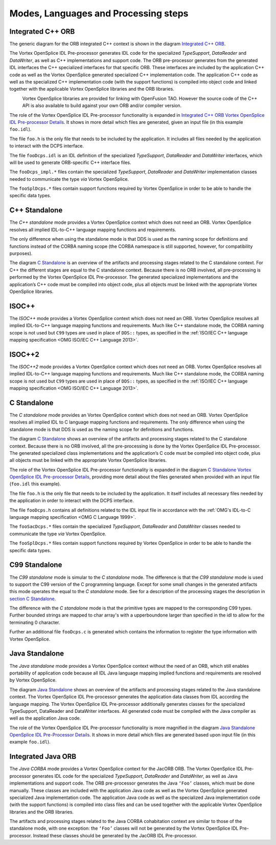 .. _`Modes, Languages and Processing steps`:


#####################################
Modes, Languages and Processing steps
#####################################

Integrated C++ ORB
******************

The generic diagram for the ORB integrated C++ context is shown in 
the diagram `Integrated C++ ORB`_. 

The Vortex OpenSplice IDL Pre-processor generates IDL code for the specialized
*TypeSupport*, *DataReader* and *DataWriter*, as well as C++ implementations
and support code. The ORB pre-processor generates from the generated IDL
interfaces the C++ specialized interfaces for that specific ORB. These interfaces 
are included by the application C++ code as well as the Vortex OpenSplice generated
specialized C++ implementation code. The application C++ code as well as the
specialized C++ implementation code (with the support functions) is compiled into
object code and linked together with the applicable Vortex OpenSplice libraries and the
ORB libraries.

|info|
  Vortex OpenSplice libraries are provided for linking with OpenFusion TAO. However
  the source code of the C++ API is also available to build against your own ORB
  and/or compiler version.


.. _`Integrated C++ ORB`:

.. centered:: **Integrated C++ ORB**

.. image:: /images/IntegratedCppORB.png
   :width: 150mm
   :align: center
   :alt: Integrated C++ ORB


The role of the Vortex OpenSplice IDL Pre-processor functionality is expanded in
`Integrated C++ ORB Vortex OpenSplice IDL Pre-processor Details`_.
It shows in more detail which files are generated, given an input file (in
this example ``foo.idl``).


.. _`Integrated C++ ORB Vortex OpenSplice IDL Pre-processor Details`:

.. centered:: **Integrated C++ ORB Vortex OpenSplice IDL Pre-processor Details**

.. image:: /images/IntegratedCppORB_detail.png
   :width: 150mm
   :align: center
   :alt: Integrated C++ ORB Vortex OpenSplice IDL Pre-processor Details

The file ``foo.h`` is the only file that needs to be included by the application.
It includes all files needed by the application to interact with the DCPS interface.

The file ``fooDcps.idl`` is an IDL definition of the specialized *TypeSupport*,
*DataReader* and *DataWriter* interfaces, which will be used to generate ORB-specific
C++ interface files.

The ``fooDcps_impl.*`` files contain the specialized *TypeSupport*, *DataReader*
and *DataWriter* implementation classes needed to communicate the type *via*
Vortex OpenSplice.

The ``fooSplDcps.*`` files contain support functions required by Vortex OpenSplice
in order to be able to handle the specific data types.


C++ Standalone
**************

The *C++ standalone* mode provides a Vortex OpenSplice context which does not
need an ORB. Vortex OpenSplice resolves all implied IDL-to-C++ language mapping
functions and requirements. 

The only difference when using the standalone mode is that DDS is used 
as the naming scope for definitions and functions instead of the
CORBA naming scope (the CORBA namespace is still supported, however,
for compatibility purposes).

The diagram `C Standalone`_ is an overview of the artifacts and 
processing stages related to the C standalone context. 
For C++ the different stages are equal to the C standalone context. 
Because there is no ORB involved, all pre-processing is performed by the
Vortex OpenSplice IDL Pre-processor. The generated specialized implementations
and the application’s C++ code must be compiled into object code, plus all objects
must be linked with the appropriate Vortex OpenSplice libraries.

ISOC++
******

The *ISOC++* mode provides a Vortex OpenSplice context which does not need an
ORB. Vortex OpenSplice resolves all implied IDL-to-C++ language mapping
functions and requirements. Much like C++ standalone mode, the CORBA naming
scope is not used but ``C99`` types are used in place of 
``DDS::`` types, as specified in the
:ref:`ISO/IEC C++ language mapping specification <OMG ISO/IEC C++ Language 2013>`.

ISOC++2
*******

The *ISOC++2* mode provides a Vortex OpenSplice context which does not need an
ORB. Vortex OpenSplice resolves all implied IDL-to-C++ language mapping
functions and requirements. Much like C++ standalone mode, the CORBA naming
scope is not used but ``C99`` types are used in place of 
``DDS::`` types, as specified in the
:ref:`ISO/IEC C++ language mapping specification <OMG ISO/IEC C++ Language 2013>`.

.. _`section C Standalone`:
C Standalone
************

The *C standalone* mode provides an Vortex OpenSplice context which does not need
an ORB. Vortex OpenSplice resolves all implied IDL to C language mapping
functions and requirements. The only difference when using the standalone 
mode is that DDS is used as the naming scope for definitions and functions.

The diagram `C Standalone`_
shows an overview of the artifacts and processing stages related to the C
standalone context. Because there is no ORB involved, all the pre-processing is
done by the Vortex OpenSplice IDL Pre-processor. The generated specialized class
implementations and the application’s C code must be compiled into object code,
plus all objects must be linked with the appropriate Vortex OpenSplice libraries.


.. _`C Standalone`:

.. centered:: **C Standalone**

.. image:: /images/CStandalone.png
   :width: 150mm
   :align: center
   :alt: C Standalone


The role of the Vortex OpenSplice IDL Pre-processor functionality is expanded in
the diagram `C Standalone Vortex OpenSplice IDL Pre-processor Details`_,
providing more detail about the files generated when provided with an
input file (``foo.idl`` this example).


.. _`C Standalone Vortex OpenSplice IDL Pre-processor Details`:

.. centered:: **C Standalone Vortex OpenSplice IDL Pre-processor Details**

.. image:: /images/CStandalone_detail.png
   :width: 150mm
   :align: center
   :alt: C Standalone Vortex OpenSplice IDL Pre-processor Details

The file ``foo.h`` is the only file that needs to be included by the application. 
It itself includes all necessary files needed by the application in order to 
interact with the DCPS interface.

The file ``fooDcps.h`` contains all definitions related to the IDL input file in
accordance with the
:ref:`OMG's IDL-to-C language mapping specification <OMG C Language 1999>`.

The ``fooSacDcps.*`` files contain the specialized *TypeSupport*, *DataReader*
and *DataWriter* classes needed to communicate the type *via* Vortex OpenSplice.

The ``fooSplDcps.*`` files contain support functions required by Vortex OpenSplice in
order to be able to handle the specific data types.

C99 Standalone
**************

The *C99 standalone* mode is simular to the *C standalone* mode. The difference
is that the *C99 standalone* mode is used to support the C99 version of the
C programming language. Except for some small changes in the generated artifacts
this mode operates the equal to the *C standalone* mode. See for a description
of the processing stages the description in `section C Standalone`_. 

The difference with the *C standalone* mode is that the primitive types are mapped
to the corresponding C99 types. Further bounded strings are mapped to char array's
with a upperboundone larger than specified in the idl to allow for the terminating
0 character.

Further an additional file ``fooDcps.c`` is generated which contains the information
to register the type information with Vortex OpenSplice.

Java Standalone
***************

The *Java standalone* mode provides a Vortex OpenSplice context without the need of
an ORB, which still enables portability of application code because all IDL Java
language mapping implied functions and requirements are resolved by Vortex OpenSplice.

The diagram `Java Standalone`_ shows an overview of the artifacts and 
processing stages related to the Java standalone context. 
The Vortex OpenSplice IDL Pre-processor generates the
application data classes from IDL according the language mapping. The Vortex OpenSplice
IDL Pre-processor additionally generates classes for the specialized
TypeSupport, DataReader and DataWriter interfaces. All generated code must
be compiled with the Java compiler as well as the application Java code.


.. _`Java Standalone`:

.. centered:: **Java Standalone**

.. image:: /images/JavaStandalone.png
   :width: 150mm
   :align: center
   :alt: Java Standalone


The role of the Vortex OpenSplice IDL Pre-processor functionality is more magnified
in the diagram `Java Standalone OpenSplice IDL Pre-Processor Details`_.
It shows in more detail which files are generated based upon input file
(in this example ``foo.idl``).


.. _`Java Standalone OpenSplice IDL Pre-Processor Details`:

.. centered:: **Java Standalone OpenSplice IDL Pre-Processor Details**

.. image:: /images/JavaStandalone_detail.png
   :width: 150mm
   :align: center
   :alt: Java Standalone OpenSplice IDL Pre-Processor Details


Integrated Java ORB
*******************

The *Java CORBA* mode provides a Vortex OpenSplice context for the JacORB
ORB. The Vortex OpenSplice IDL Pre-processor generates IDL code for the
specialized *TypeSupport*, *DataReader* and *DataWriter*, as well as Java
implementations and support code. The ORB pre-processor generates the 
Java ``‘Foo’`` classes, which must be done manually. These classes are 
included with the application Java code as well as the Vortex OpenSplice
generated specialized Java implementation code. 
The application Java code as well as the specialized Java implementation code 
(with the support functions) is compiled into class files and can be used 
together with the applicable Vortex OpenSplice libraries and the ORB libraries.

The artifacts and processing stages related to the Java CORBA cohabitation context
are similar to those of the standalone mode, with one exception: 
the ``‘Foo’`` classes will not be generated by the Vortex OpenSplice IDL Pre-processor. 
Instead these classes should be generated by the JacORB IDL Pre-processor.




.. |caution| image:: ./images/icon-caution.*
            :height: 6mm
.. |info|   image:: ./images/icon-info.*
            :height: 6mm
.. |windows| image:: ./images/icon-windows.*
            :height: 6mm
.. |unix| image:: ./images/icon-unix.*
            :height: 6mm
.. |linux| image:: ./images/icon-linux.*
            :height: 6mm
.. |c| image:: ./images/icon-c.*
            :height: 6mm
.. |cpp| image:: ./images/icon-cpp.*
            :height: 6mm
.. |csharp| image:: ./images/icon-csharp.*
            :height: 6mm
.. |java| image:: ./images/icon-java.*
            :height: 6mm

.. EoF
